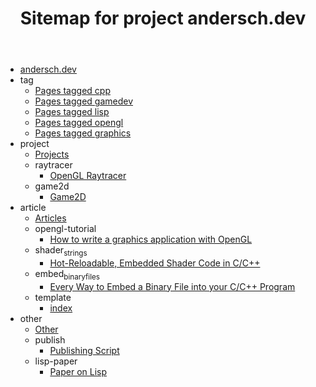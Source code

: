 #+TITLE: Sitemap for project andersch.dev

- [[file:index.org][andersch.dev]]
- tag
  - [[file:tag/cpp.org][Pages tagged cpp]]
  - [[file:tag/gamedev.org][Pages tagged gamedev]]
  - [[file:tag/lisp.org][Pages tagged lisp]]
  - [[file:tag/opengl.org][Pages tagged opengl]]
  - [[file:tag/graphics.org][Pages tagged graphics]]
- project
  - [[file:project/index.org][Projects]]
  - raytracer
    - [[file:project/raytracer/index.org][OpenGL Raytracer]]
  - game2d
    - [[file:project/game2d/index.org][Game2D]]
- article
  - [[file:article/index.org][Articles]]
  - opengl-tutorial
    - [[file:article/opengl-tutorial/index.org][How to write a graphics application with OpenGL]]
  - shader_strings
    - [[file:article/shader_strings/index.org][Hot-Reloadable, Embedded Shader Code in C/C++]]
  - embed_binary_files
    - [[file:article/embed_binary_files/index.org][Every Way to Embed a Binary File into your C/C++ Program]]
  - template
    - [[file:article/template/index.org][index]]
- other
  - [[file:other/index.org][Other]]
  - publish
    - [[file:other/publish/index.org][Publishing Script]]
  - lisp-paper
    - [[file:other/lisp-paper/index.org][Paper on Lisp]]